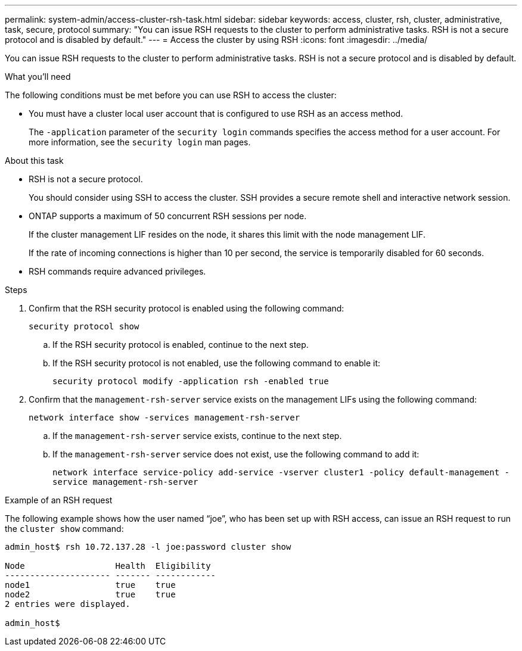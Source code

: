 ---
permalink: system-admin/access-cluster-rsh-task.html
sidebar: sidebar
keywords: access, cluster, rsh, cluster, administrative, task, secure, protocol
summary: "You can issue RSH requests to the cluster to perform administrative tasks. RSH is not a secure protocol and is disabled by default."
---
= Access the cluster by using RSH
:icons: font
:imagesdir: ../media/

[.lead]
You can issue RSH requests to the cluster to perform administrative tasks. RSH is not a secure protocol and is disabled by default.

.What you'll need

The following conditions must be met before you can use RSH to access the cluster:

* You must have a cluster local user account that is configured to use RSH as an access method.
+
The `-application` parameter of the `security login` commands specifies the access method for a user account. For more information, see the `security login` man pages.

.About this task

* RSH is not a secure protocol.
+
You should consider using SSH to access the cluster. SSH provides a secure remote shell and interactive network session.

* ONTAP supports a maximum of 50 concurrent RSH sessions per node.
+
If the cluster management LIF resides on the node, it shares this limit with the node management LIF.
+
If the rate of incoming connections is higher than 10 per second, the service is temporarily disabled for 60 seconds.

* RSH commands require advanced privileges.

.Steps

. Confirm that the RSH security protocol is enabled using the following command:
+
`security protocol show`

.. If the RSH security protocol is enabled, continue to the next step.
.. If the RSH security protocol is not enabled, use the following command to enable it:
+
`security protocol modify -application rsh -enabled true` 

. Confirm that the `management-rsh-server` service exists on the management LIFs using the following command:
+
`network interface show -services management-rsh-server`

.. If the `management-rsh-server` service exists, continue to the next step.
.. If the `management-rsh-server` service does not exist, use the following command to add it:
+ 
`network interface service-policy add-service -vserver cluster1 -policy default-management -service management-rsh-server`

.Example of an RSH request

The following example shows how the user named "`joe`", who has been set up with RSH access, can issue an RSH request to run the `cluster show` command:

----

admin_host$ rsh 10.72.137.28 -l joe:password cluster show

Node                  Health  Eligibility
--------------------- ------- ------------
node1                 true    true
node2                 true    true
2 entries were displayed.

admin_host$
----

// 27-JULY-2024 GH-1401
